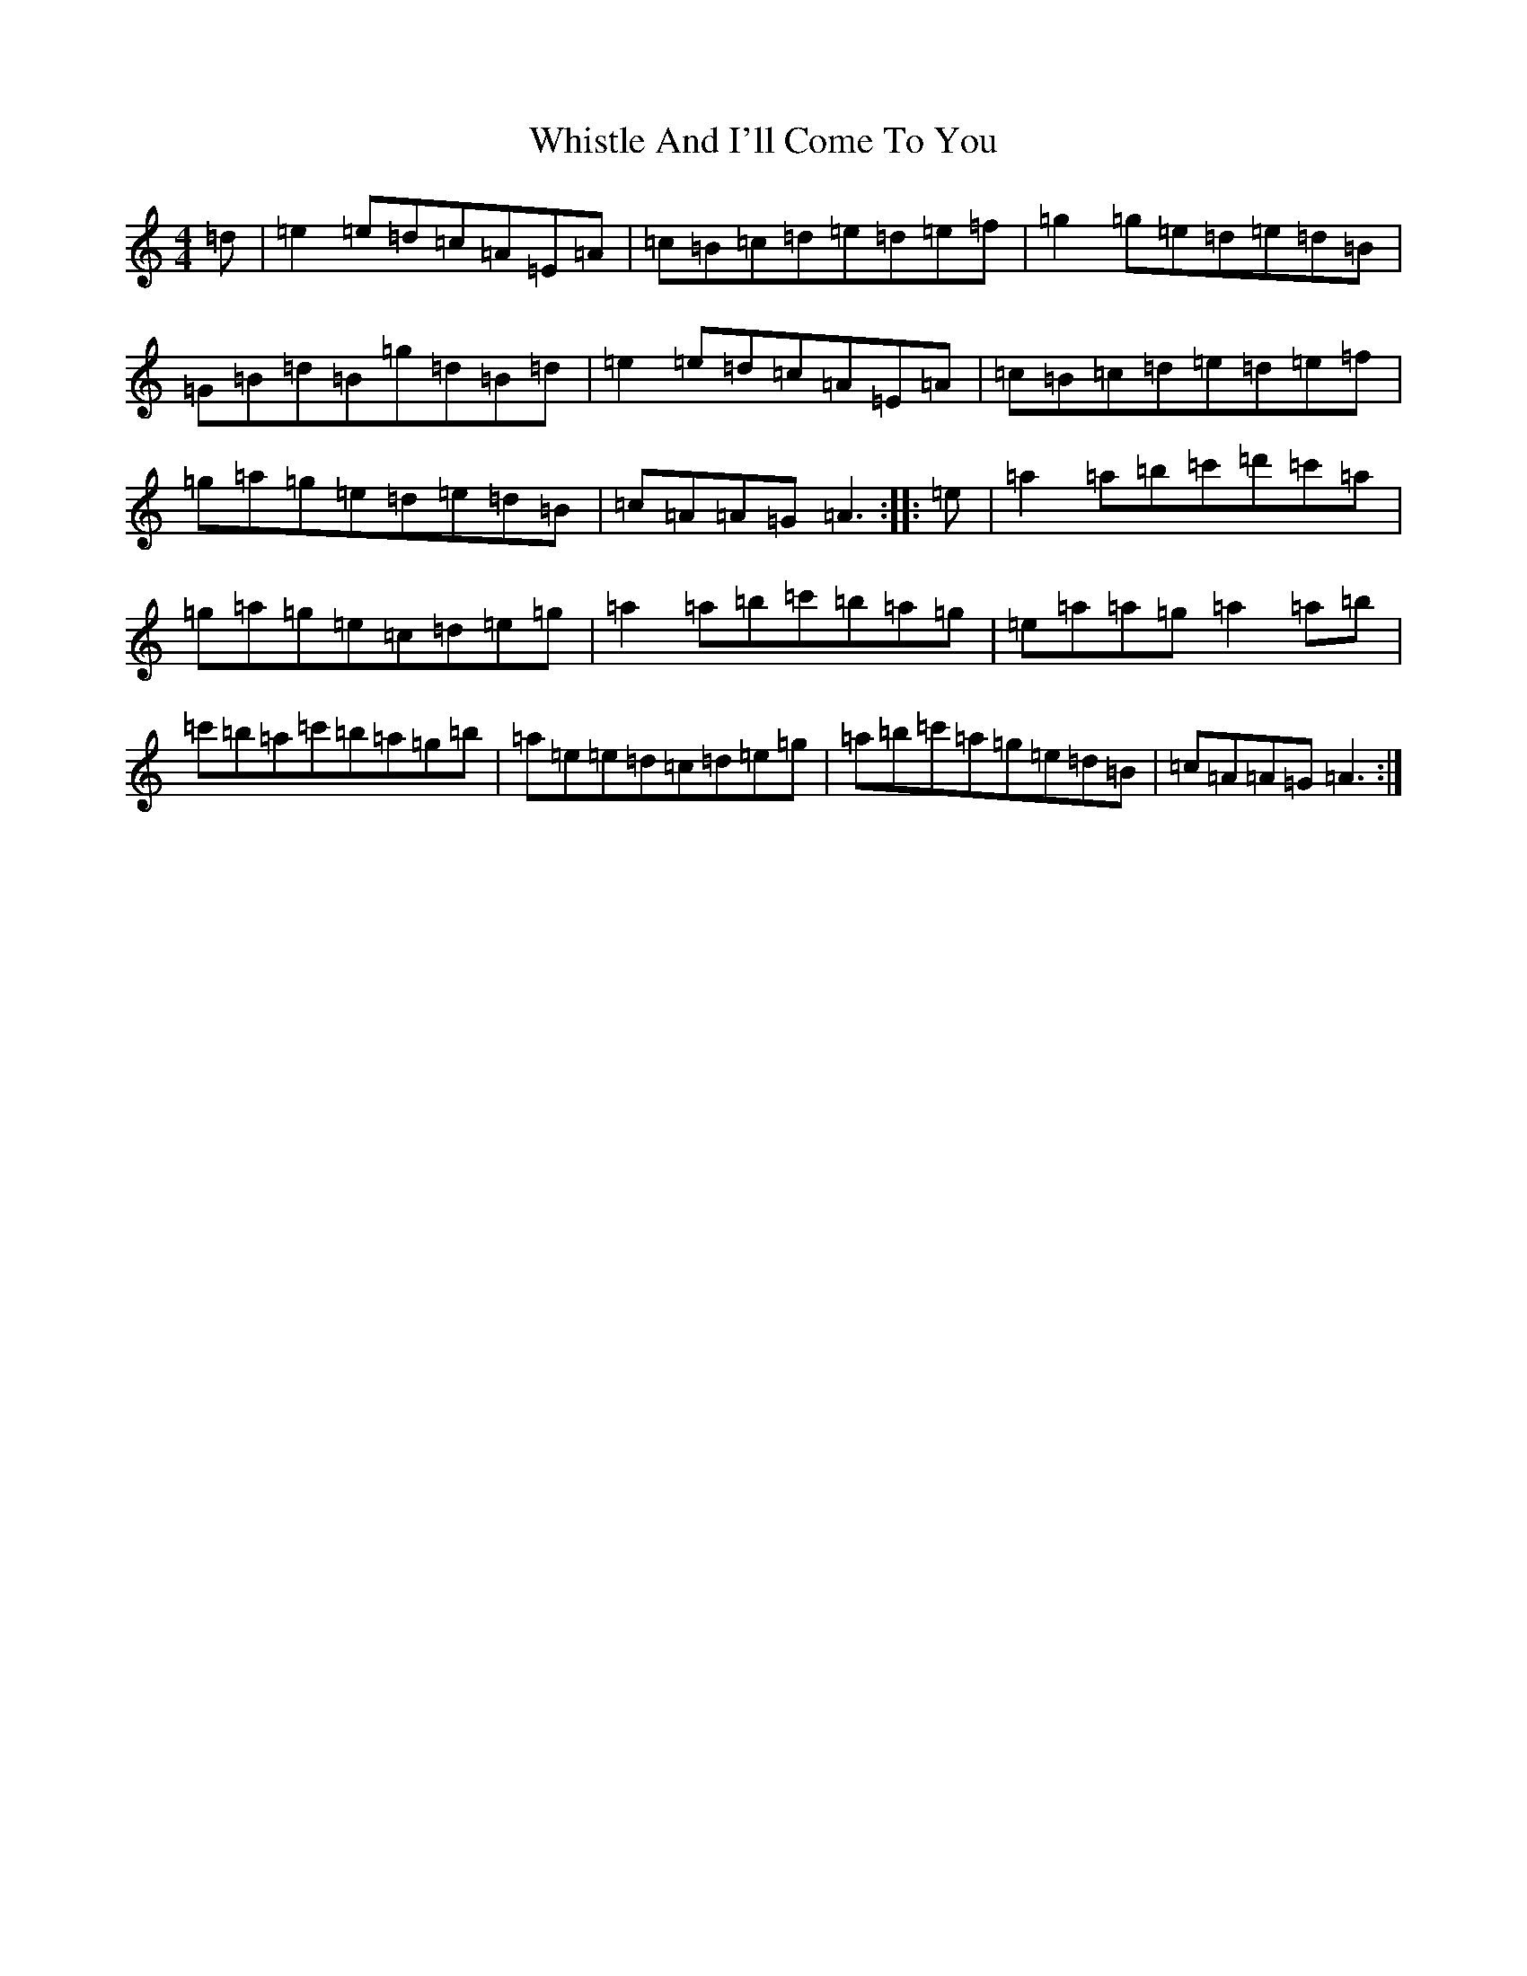 X: 453
T: Whistle And I'll Come To You
S: https://thesession.org/tunes/11346#setting11346
Z: D Major
R: jig
M:4/4
L:1/8
K: C Major
=d|=e2=e=d=c=A=E=A|=c=B=c=d=e=d=e=f|=g2=g=e=d=e=d=B|=G=B=d=B=g=d=B=d|=e2=e=d=c=A=E=A|=c=B=c=d=e=d=e=f|=g=a=g=e=d=e=d=B|=c=A=A=G=A3:||:=e|=a2=a=b=c'=d'=c'=a|=g=a=g=e=c=d=e=g|=a2=a=b=c'=b=a=g|=e=a=a=g=a2=a=b|=c'=b=a=c'=b=a=g=b|=a=e=e=d=c=d=e=g|=a=b=c'=a=g=e=d=B|=c=A=A=G=A3:|